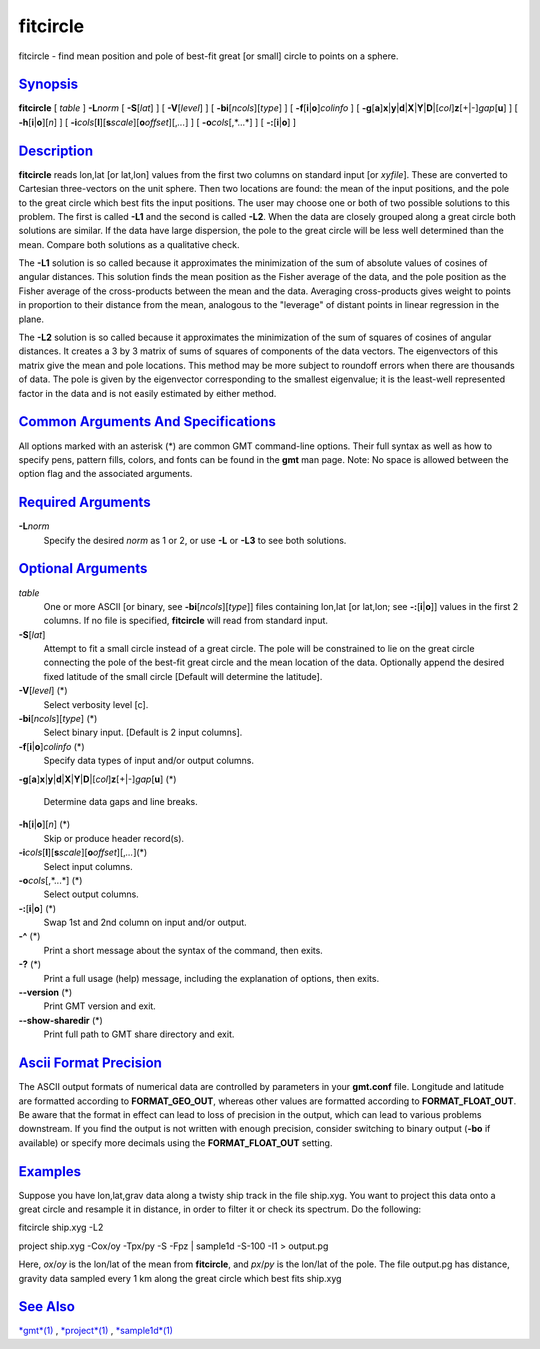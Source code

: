*********
fitcircle
*********

fitcircle - find mean position and pole of best-fit great [or small]
circle to points on a sphere.

`Synopsis <#toc1>`_
-------------------

**fitcircle** [ *table* ] **-L**\ *norm* [ **-S**\ [*lat*\ ] ] [
**-V**\ [*level*\ ] ] [ **-bi**\ [*ncols*\ ][*type*\ ] ] [
**-f**\ [**i**\ \|\ **o**]\ *colinfo* ] [
**-g**\ [**a**\ ]\ **x**\ \|\ **y**\ \|\ **d**\ \|\ **X**\ \|\ **Y**\ \|\ **D**\ \|[*col*\ ]\ **z**\ [+\|-]\ *gap*\ [**u**\ ]
] [ **-h**\ [**i**\ \|\ **o**][*n*\ ] ] [
**-i**\ *cols*\ [**l**\ ][\ **s**\ *scale*][\ **o**\ *offset*][,\ *...*]
] [ **-o**\ *cols*\ [,*...*] ] [ **-:**\ [**i**\ \|\ **o**] ]

`Description <#toc2>`_
----------------------

**fitcircle** reads lon,lat [or lat,lon] values from the first two
columns on standard input [or *xyfile*]. These are converted to
Cartesian three-vectors on the unit sphere. Then two locations are
found: the mean of the input positions, and the pole to the great circle
which best fits the input positions. The user may choose one or both of
two possible solutions to this problem. The first is called **-L1** and
the second is called **-L2**. When the data are closely grouped along a
great circle both solutions are similar. If the data have large
dispersion, the pole to the great circle will be less well determined
than the mean. Compare both solutions as a qualitative check.

The **-L1** solution is so called because it approximates the
minimization of the sum of absolute values of cosines of angular
distances. This solution finds the mean position as the Fisher average
of the data, and the pole position as the Fisher average of the
cross-products between the mean and the data. Averaging cross-products
gives weight to points in proportion to their distance from the mean,
analogous to the "leverage" of distant points in linear regression in
the plane.

The **-L2** solution is so called because it approximates the
minimization of the sum of squares of cosines of angular distances. It
creates a 3 by 3 matrix of sums of squares of components of the data
vectors. The eigenvectors of this matrix give the mean and pole
locations. This method may be more subject to roundoff errors when there
are thousands of data. The pole is given by the eigenvector
corresponding to the smallest eigenvalue; it is the least-well
represented factor in the data and is not easily estimated by either
method.

`Common Arguments And Specifications <#toc3>`_
----------------------------------------------

All options marked with an asterisk (\*) are common GMT command-line
options. Their full syntax as well as how to specify pens, pattern
fills, colors, and fonts can be found in the **gmt** man page. Note: No
space is allowed between the option flag and the associated arguments.

`Required Arguments <#toc4>`_
-----------------------------

**-L**\ *norm*
    Specify the desired *norm* as 1 or 2, or use **-L** or **-L3** to
    see both solutions.

`Optional Arguments <#toc5>`_
-----------------------------

*table*
    One or more ASCII [or binary, see **-bi**\ [*ncols*\ ][*type*\ ]]
    files containing lon,lat [or lat,lon; see
    **-:**\ [**i**\ \|\ **o**]] values in the first 2 columns. If no
    file is specified, **fitcircle** will read from standard input.
**-S**\ [*lat*\ ]
    Attempt to fit a small circle instead of a great circle. The pole
    will be constrained to lie on the great circle connecting the pole
    of the best-fit great circle and the mean location of the data.
    Optionally append the desired fixed latitude of the small circle
    [Default will determine the latitude].
**-V**\ [*level*\ ] (\*)
    Select verbosity level [c].
**-bi**\ [*ncols*\ ][*type*\ ] (\*)
    Select binary input. [Default is 2 input columns].
**-f**\ [**i**\ \|\ **o**]\ *colinfo* (\*)
    Specify data types of input and/or output columns.
**-g**\ [**a**\ ]\ **x**\ \|\ **y**\ \|\ **d**\ \|\ **X**\ \|\ **Y**\ \|\ **D**\ \|[*col*\ ]\ **z**\ [+\|-]\ *gap*\ [**u**\ ]
(\*)
    Determine data gaps and line breaks.
**-h**\ [**i**\ \|\ **o**][*n*\ ] (\*)
    Skip or produce header record(s).
**-i**\ *cols*\ [**l**\ ][\ **s**\ *scale*][\ **o**\ *offset*][,\ *...*](\*)
    Select input columns.
**-o**\ *cols*\ [,*...*] (\*)
    Select output columns.
**-:**\ [**i**\ \|\ **o**] (\*)
    Swap 1st and 2nd column on input and/or output.
**-^** (\*)
    Print a short message about the syntax of the command, then exits.
**-?** (\*)
    Print a full usage (help) message, including the explanation of
    options, then exits.
**--version** (\*)
    Print GMT version and exit.
**--show-sharedir** (\*)
    Print full path to GMT share directory and exit.

`Ascii Format Precision <#toc6>`_
---------------------------------

The ASCII output formats of numerical data are controlled by parameters
in your **gmt.conf** file. Longitude and latitude are formatted
according to **FORMAT\_GEO\_OUT**, whereas other values are formatted
according to **FORMAT\_FLOAT\_OUT**. Be aware that the format in effect
can lead to loss of precision in the output, which can lead to various
problems downstream. If you find the output is not written with enough
precision, consider switching to binary output (**-bo** if available) or
specify more decimals using the **FORMAT\_FLOAT\_OUT** setting.

`Examples <#toc7>`_
-------------------

Suppose you have lon,lat,grav data along a twisty ship track in the file
ship.xyg. You want to project this data onto a great circle and resample
it in distance, in order to filter it or check its spectrum. Do the
following:

fitcircle ship.xyg -L2

project ship.xyg -Cox/oy -Tpx/py -S -Fpz \| sample1d -S-100 -I1 >
output.pg

Here, *ox*/*oy* is the lon/lat of the mean from **fitcircle**, and
*px*/*py* is the lon/lat of the pole. The file output.pg has distance,
gravity data sampled every 1 km along the great circle which best fits
ship.xyg

`See Also <#toc8>`_
-------------------

`*gmt*\ (1) <gmt.html>`_ , `*project*\ (1) <project.html>`_ ,
`*sample1d*\ (1) <sample1d.html>`_
